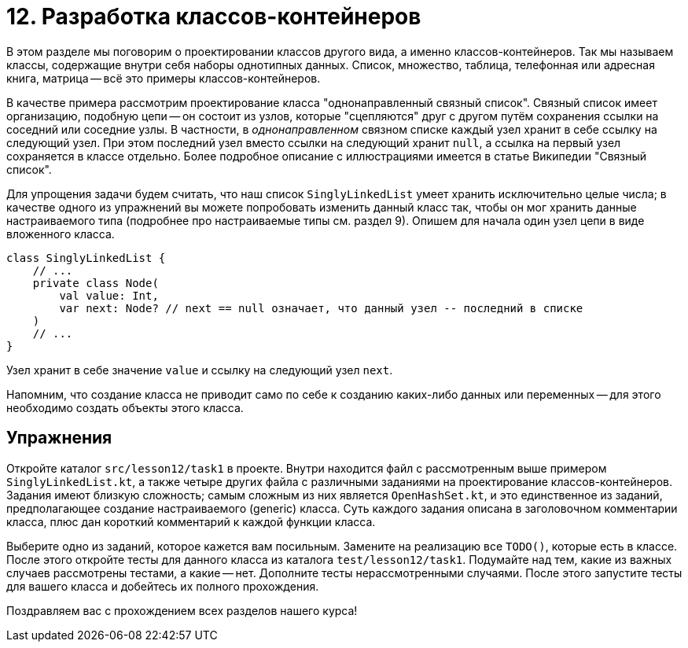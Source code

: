 = 12. Разработка классов-контейнеров

В этом разделе мы поговорим о проектировании классов другого вида, а именно классов-контейнеров. Так мы называем классы, содержащие внутри себя наборы однотипных данных. Список, множество, таблица, телефонная или адресная книга, матрица -- всё это примеры классов-контейнеров. 

В качестве примера рассмотрим проектирование класса "однонаправленный связный список". Связный список имеет организацию, подобную цепи -- он состоит из узлов, которые "сцепляются" друг с другом путём сохранения ссылки на соседний или соседние узлы. В частности, в __однонаправленном__ связном списке каждый узел хранит в себе ссылку на следующий узел. При этом последний узел вместо ссылки на следующий хранит `null`, а ссылка на первый узел сохраняется в классе отдельно. Более подробное описание с иллюстрациями имеется в статье Википедии "Связный список".

Для упрощения задачи будем считать, что наш список `SinglyLinkedList` умеет хранить исключительно целые числа; в качестве одного из упражнений вы можете попробовать изменить данный класс так, чтобы он мог хранить данные настраиваемого типа (подробнее про настраиваемые типы см. раздел 9). Опишем для начала один узел цепи в виде вложенного класса.

[source,kotlin]
----
class SinglyLinkedList {
    // ...
    private class Node(
        val value: Int,
        var next: Node? // next == null означает, что данный узел -- последний в списке
    )
    // ...
}    
----

Узел хранит в себе значение `value` и ссылку на следующий узел `next`. 

Напомним, что создание класса не приводит само по себе к созданию каких-либо данных или переменных -- для этого необходимо создать объекты этого класса. 



== Упражнения

Откройте каталог `src/lesson12/task1` в проекте. Внутри находится файл с рассмотренным выше примером `SinglyLinkedList.kt`, а также четыре других файла с различными заданиями на проектирование классов-контейнеров. Задания имеют близкую сложность; самым сложным из них является `OpenHashSet.kt`, и это единственное из заданий, предполагающее создание настраиваемого (generic) класса. Суть каждого задания описана в заголовочном комментарии класса, плюс дан короткий комментарий к каждой функции класса.

Выберите одно из заданий, которое кажется вам посильным. Замените на реализацию все `TODO()`, которые есть в классе. После этого откройте тесты для данного класса из каталога `test/lesson12/task1`. Подумайте над тем, какие из важных случаев рассмотрены тестами, а какие -- нет. Дополните тесты нерассмотренными случаями. После этого запустите тесты для вашего класса и добейтесь их полного прохождения.

Поздравляем вас с прохождением всех разделов нашего курса! 

